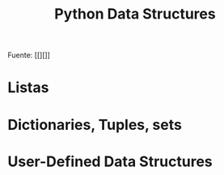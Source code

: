 #+title: Python Data Structures


Fuente: [[][]]

* Listas
* Dictionaries, Tuples, sets
* User-Defined Data Structures
